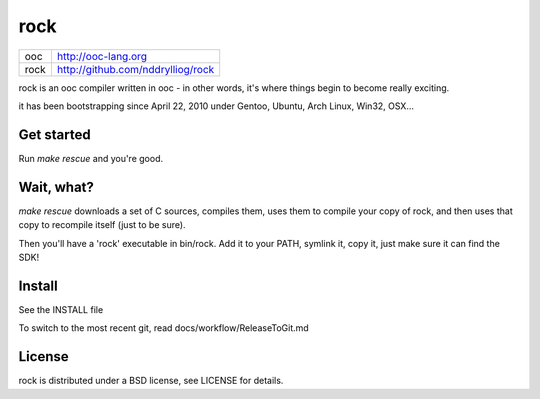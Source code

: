 rock
====

+-----+------------------------------------+
|ooc  | http://ooc-lang.org                |
+-----+------------------------------------+
|rock | http://github.com/nddrylliog/rock  |
+-----+------------------------------------+

rock is an ooc compiler written in ooc - in other words, it's
where things begin to become really exciting.

it has been bootstrapping since April 22, 2010 under Gentoo, Ubuntu,
Arch Linux, Win32, OSX...

Get started
-----------

Run `make rescue` and you're good.

Wait, what?
-----------

`make rescue` downloads a set of C sources, compiles them, uses them to compile your copy of rock,
and then uses that copy to recompile itself (just to be sure).

Then you'll have a 'rock' executable in bin/rock. Add it to your PATH, symlink it, copy it, just
make sure it can find the SDK!

Install
-------

See the INSTALL file

To switch to the most recent git, read docs/workflow/ReleaseToGit.md

License
-------

rock is distributed under a BSD license, see LICENSE for details.
